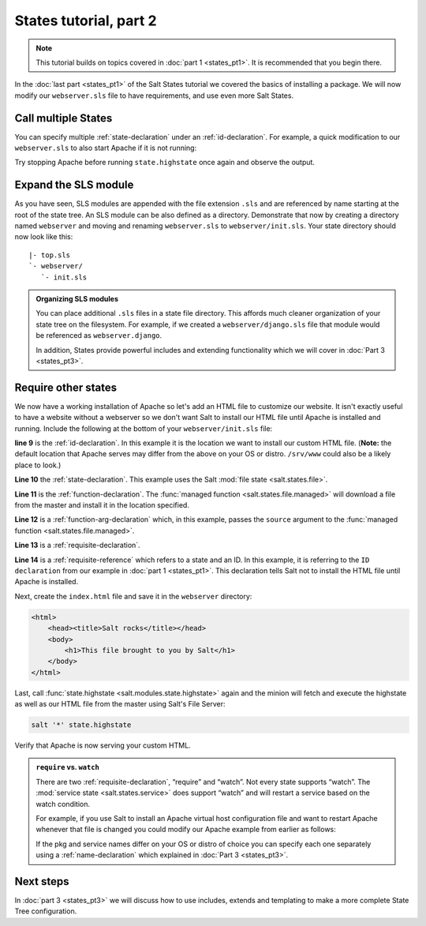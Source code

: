 =======================
States tutorial, part 2
=======================

.. note:: 

  This tutorial builds on topics covered in :doc:`part 1 <states_pt1>`. It is
  recommended that you begin there.

In the :doc:`last part <states_pt1>` of the Salt States tutorial we covered
the basics of installing a package. We will now modify our ``webserver.sls``
file to have requirements, and use even more Salt States.

Call multiple States
====================

You can specify multiple :ref:`state-declaration` under an
:ref:`id-declaration`. For example, a quick modification to our
``webserver.sls`` to also start Apache if it is not running:

.. code-block:: yaml
    :linenos:
    :emphasize-lines: 4,5

    apache:
      pkg:
        - installed
      service:
        - running
        - require:
          - pkg: apache

Try stopping Apache before running ``state.highstate`` once again and observe
the output.

Expand the SLS module
=====================

As you have seen, SLS modules are appended with the file extension ``.sls`` and
are referenced by name starting at the root of the state tree. An SLS module
can be also defined as a directory. Demonstrate that now by creating a
directory named ``webserver`` and moving and renaming ``webserver.sls`` to
``webserver/init.sls``. Your state directory should now look like this::

    |- top.sls
    `- webserver/
       `- init.sls

.. admonition:: Organizing SLS modules

    You can place additional ``.sls`` files in a state file directory. This
    affords much cleaner organization of your state tree on the filesystem. For
    example, if we created a ``webserver/django.sls`` file that module would be
    referenced as ``webserver.django``.

    In addition, States provide powerful includes and extending functionality
    which we will cover in :doc:`Part 3 <states_pt3>`.

Require other states
====================

We now have a working installation of Apache so let's add an HTML file to
customize our website. It isn't exactly useful to have a website without a
webserver so we don't want Salt to install our HTML file until Apache is
installed and running. Include the following at the bottom of your
``webserver/init.sls`` file:

.. code-block:: yaml
    :linenos:
    :emphasize-lines: 7,11

    apache:
      pkg:
        - installed
      service:
        - running
        - require:
          - pkg: apache

    /var/www/index.html:                        # ID declaration
      file:                                     # state declaration
        - managed                               # function
        - source: salt://webserver/index.html   # function arg
        - require:                              # requisite declaration
          - pkg: apache                         # requisite reference

**line 9** is the :ref:`id-declaration`. In this example it is the location we
want to install our custom HTML file. (**Note:** the default location that
Apache serves may differ from the above on your OS or distro. ``/srv/www``
could also be a likely place to look.)

**Line 10** the :ref:`state-declaration`. This example uses the Salt :mod:`file
state <salt.states.file>`.

**Line 11** is the :ref:`function-declaration`. The :func:`managed function
<salt.states.file.managed>` will download a file from the master and install it
in the location specified.

**Line 12** is a :ref:`function-arg-declaration` which, in this example, passes
the ``source`` argument to the :func:`managed function
<salt.states.file.managed>`.

**Line 13** is a :ref:`requisite-declaration`.

**Line 14** is a :ref:`requisite-reference` which refers to a state and an ID.
In this example, it is referring to the ``ID declaration`` from our example in
:doc:`part 1 <states_pt1>`. This declaration tells Salt not to install the HTML
file until Apache is installed.

Next, create the ``index.html`` file and save it in the ``webserver``
directory:

.. code-block:: html

    <html>
        <head><title>Salt rocks</title></head>
        <body>
            <h1>This file brought to you by Salt</h1>
        </body>
    </html>

Last, call :func:`state.highstate <salt.modules.state.highstate>` again and the
minion will fetch and execute the highstate as well as our HTML file from the
master using Salt's File Server:

.. code-block:: bash

    salt '*' state.highstate

Verify that Apache is now serving your custom HTML.

.. admonition:: ``require`` vs. ``watch``

    There are two :ref:`requisite-declaration`, “require” and “watch”. Not
    every state supports “watch”. The :mod:`service state
    <salt.states.service>` does support “watch” and will restart a service
    based on the watch condition.

    For example, if you use Salt to install an Apache virtual host
    configuration file and want to restart Apache whenever that file is changed
    you could modify our Apache example from earlier as follows:

    .. code-block:: yaml
        :emphasize-lines: 1,2,3,4,11,12

        /etc/httpd/extra/httpd-vhosts.conf:
          file:
            - managed
            - source: salt://webserver/httpd-vhosts.conf

        apache:
          pkg:
            - installed
          service:
            - running
            - watch:
              - file: /etc/httpd/extra/httpd-vhosts.conf
            - require:
              - pkg: apache

    If the pkg and service names differ on your OS or distro of choice you can
    specify each one separately using a :ref:`name-declaration` which explained
    in :doc:`Part 3 <states_pt3>`.

Next steps
==========

In :doc:`part 3 <states_pt3>` we will discuss how to use includes, extends and
templating to make a more complete State Tree configuration.
